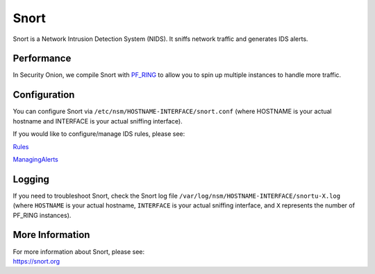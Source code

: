 Snort
=====

Snort is a Network Intrusion Detection System (NIDS). It sniffs network traffic and generates IDS alerts.

Performance
-----------

In Security Onion, we compile Snort with `PF\_RING <PF_RING>`__ to allow you to spin up multiple instances to handle more traffic.

Configuration
-------------

You can configure Snort via ``/etc/nsm/HOSTNAME-INTERFACE/snort.conf`` (where HOSTNAME is your actual hostname and INTERFACE is your actual sniffing interface).

If you would like to configure/manage IDS rules, please see:

`<Rules>`__

`<ManagingAlerts>`__

Logging
-------

If you need to troubleshoot Snort, check the Snort log file ``/var/log/nsm/HOSTNAME-INTERFACE/snortu-X.log`` (where ``HOSTNAME`` is your actual hostname, ``INTERFACE`` is your actual sniffing interface, and ``X`` represents the number of PF_RING instances).

More Information
----------------

| For more information about Snort, please see:
| https://snort.org
